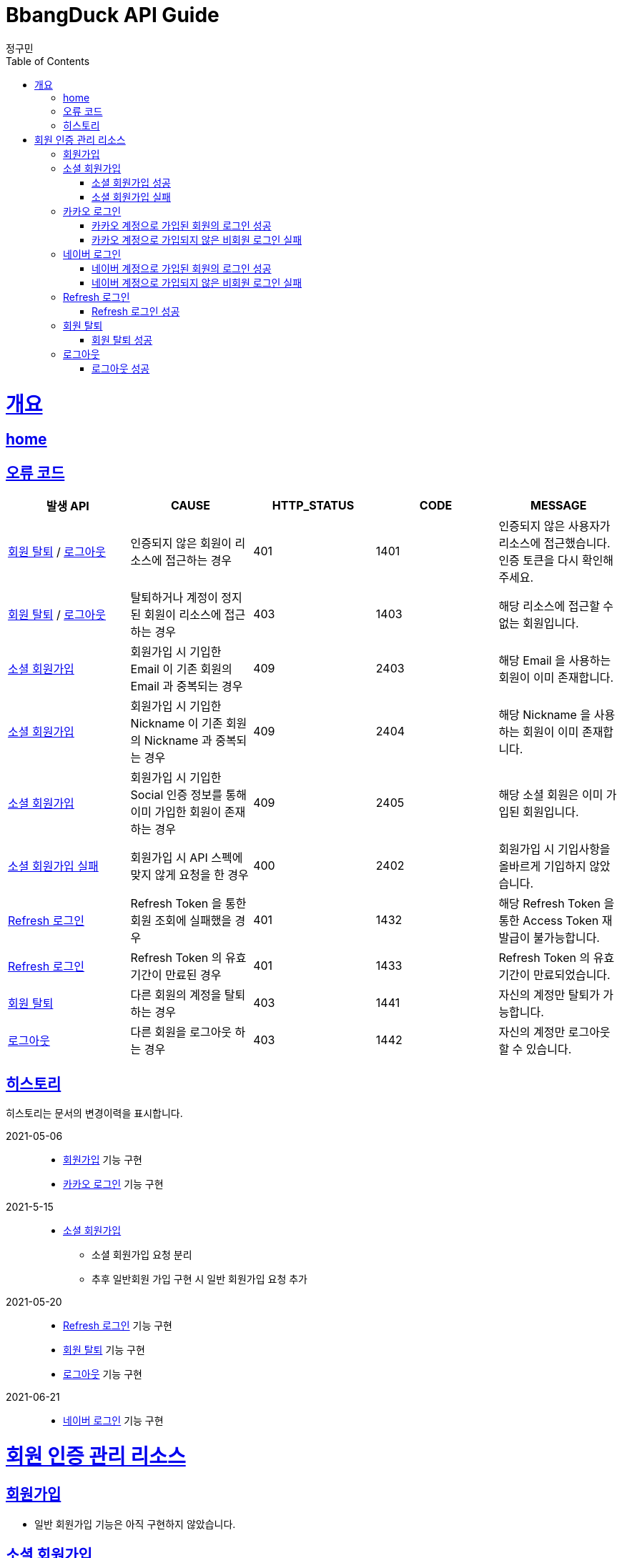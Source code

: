 = BbangDuck API Guide
정구민;
:doctype: book
:icons: font
:source-highlighter: highlightjs
:toc: left
:toclevels: 4
:sectlinks:
:operation-curl-request-title: Example request
:operation-http-response-title: Example response
:docinfo: shared-head

[[overview]]
= 개요
== link:/docs/index.html[home]
== 오류 코드

|===
| 발생 API | CAUSE | HTTP_STATUS |CODE | MESSAGE

| <<resources-withdrawal>> / <<resources-sign-out>>
| 인증되지 않은 회원이 리소스에 접근하는 경우
| 401
| 1401
| 인증되지 않은 사용자가 리소스에 접근했습니다. 인증 토큰을 다시 확인해 주세요.

| <<resources-withdrawal>> / <<resources-sign-out>>
| 탈퇴하거나 계정이 정지된 회원이 리소스에 접근하는 경우
| 403
| 1403
| 해당 리소스에 접근할 수 없는 회원입니다.

| <<resources-social-sign-up>>
| 회원가입 시 기입한 Email 이 기존 회원의 Email 과 중복되는 경우
| 409
| 2403
| 해당 Email 을 사용하는 회원이 이미 존재합니다.

| <<resources-social-sign-up>>
| 회원가입 시 기입한 Nickname 이 기존 회원의 Nickname 과 중복되는 경우
| 409
| 2404
| 해당 Nickname 을 사용하는 회원이 이미 존재합니다.

| <<resources-social-sign-up>>
| 회원가입 시 기입한 Social 인증 정보를 통해 이미 가입한 회원이 존재하는 경우
| 409
| 2405
| 해당 소셜 회원은 이미 가입된 회원입니다.

| <<resources-social-sign-up-empty>>
| 회원가입 시 API 스펙에 맞지 않게 요청을 한 경우
| 400
| 2402
| 회원가입 시 기입사항을 올바르게 기입하지 않았습니다.

| <<resources-refresh-sign-in>>
| Refresh Token 을 통한 회원 조회에 실패했을 경우
| 401
| 1432
| 해당 Refresh Token 을 통한 Access Token 재발급이 불가능합니다.

| <<resources-refresh-sign-in>>
| Refresh Token 의 유효기간이 만료된 경우
| 401
| 1433
| Refresh Token 의 유효기간이 만료되었습니다.

| <<resources-withdrawal>>
| 다른 회원의 계정을 탈퇴하는 경우
| 403
| 1441
| 자신의 계정만 탈퇴가 가능합니다.

| <<resources-sign-out>>
| 다른 회원을 로그아웃 하는 경우
| 403
| 1442
| 자신의 계정만 로그아웃 할 수 있습니다.

|===

== 히스토리

히스토리는 문서의 변경이력을 표시합니다.

2021-05-06:::
* <<resources-sign-up>> 기능 구현
* <<resources-kakao-sign-in>> 기능 구현

2021-5-15:::
* <<resources-social-sign-up>>
** 소셜 회원가입 요청 분리
** 추후 일반회원 가입 구현 시 일반 회원가입 요청 추가

2021-05-20:::
* <<resources-refresh-sign-in>> 기능 구현
* <<resources-withdrawal>> 기능 구현
* <<resources-sign-out>> 기능 구현

2021-06-21:::
* <<resources-naver-sign-in>> 기능 구현

[[resources-auth]]
= 회원 인증 관리 리소스

[[resources-sign-up]]
== 회원가입

* 일반 회원가입 기능은 아직 구현하지 않았습니다.

[[resources-social-sign-up]]
== 소셜 회원가입

* `POST` `/api/auth/social/sign-up`
* 요청에 필요한 Body 는 json 타입으로 기입합니다.
* Email, Nickname 은 모든 회원가입에 대해서 항상 기입해야 합니다.
* 비밀번호의 경우 Social 인증을 통한 로그인 시 기입하지 않습니다.
* Social 인증을 통한 회원가입이 아닌 경우 비밀번호를 기입합니다.
** 다만 Social 회원이 아닌 경우에 대한 기능 구현은 아직 계획에 없으므로 해당 문서는 변경될 수 있습니다.

[[resources-social-sign-up-success]]
=== 소셜 회원가입 성공

* 응답 HttpStatus : `201 Created`

operation::social-sign-up-success[snippets='request-headers,request-fields,response-fields,curl-request,http-response']

[[resources-social-sign-up-empty]]
=== 소셜 회원가입 실패

* 응답 HttpStatus : `400 Bad Request`
* 회원가입 시 기입해야 할 사항을 모두 입력하지 않았을 경우에 대한 응답입니다.

operation::social-sign-up-empty[snippets='request-headers,request-fields,response-fields,curl-request,http-response']

[[resources-kakao-sign-in]]
== 카카오 로그인

* 카카오 로그인은 `GET` `/api/auth/kakao/sign-in` 으로 요청합니다.
** 이후 내부적인 처리에 의해 카카오 인증 페이지로 Redirect 됩니다.
** 카카오 인증 페이지에서 로그인에 성공할 경우 `/api/auth/kakao/sign-in/callback` 에 Redirect 됩니다.

[[resources-member-kakao-sign-up-callback]]
=== 카카오 계정으로 가입된 회원의 로그인 성공

* 카카오 계정을 통해 인증된 회원이 회원가입이 되어있는 회원일 경우 인증 토큰을 발급합니다.
** 이 때의 status 값은 `1221` 입니다.
* 인증 토큰의 경우 Header, Payload, Signature 쪼개어 응답합니다.
* 해당 응답은 페이지를 응답합니다.
** 이후 응답 값들을 window.opener.postMessage 를 통해 부모 페이지 보냅니다.

operation::member-kakao-sign-up-callback[snippets='curl-request,http-response']

[[resources-no-member-kakao-sign-up-callbcak]]
=== 카카오 계정으로 가입되지 않은 비회원 로그인 실패

* 카카오 계정을 통해 인증된 회원이 회원가입이 되어있지 않은 회원일 경우 카카오 인증을 통해 넘어온 회원의 정보를 응답합니다.
** 이 때의 status 값은 `1421` 입니다.
* 응답되는 Data 는 SocialId, Email, Nickname, SocialType 에 대한 정보가 응답됩니다.
* 해당 응답은 페이지를 응답합니다.
** 이후 응답 값들을 window.opener.postMessage 를 통해 부모 페이지 보냅니다.

operation::no-member-kakao-sign-up-callback[snippets='curl-request,http-response']


[[resources-naver-sign-in]]
== 네이버 로그인

* `GET` `/api/auth/naver/sign-in`
** 이후 내부적인 처리에 의해 네이버 인증 페이지로 Redirect 됩니다.
** 네이버 인증 페이지에서 로그인에 성공할 경우 `/api/auth/naver/sign-in/callback` 에 Redirect 됩니다.

[[resources-member-naver-sign-in-callback]]
=== 네이버 계정으로 가입된 회원의 로그인 성공

* 네이버 계정을 통해 인증된 회원이 회원가입이 되어있는 회원일 경우 인증 토큰을 발급합니다.
** 이 때의 status 값은 `1225` 입니다.
* 인증 토큰의 경우 Header, Payload, Signature 쪼개어 응답합니다.
* 해당 응답은 페이지를 응답합니다.
** 이후 응답 값들을 window.opener.postMessage 를 통해 부모 페이지 보냅니다.

operation::member-naver-sign-in-callback[snippets='curl-request,http-response']

[[resources-no-member-naver-sign-in-callback]]
=== 네이버 계정으로 가입되지 않은 비회원 로그인 실패

* 네이버 계정을 통해 인증된 회원이 회원가입이 되어있지 않은 회원일 경우 네이버 인증을 통해 넘어온 회원의 정보를 응답합니다.
** 이 때의 status 값은 `1422` 입니다.
* 응답되는 Data 는 SocialId, Email, Nickname, SocialType 에 대한 정보가 응답됩니다.
* 해당 응답은 페이지를 응답합니다.
** 이후 응답 값들을 window.opener.postMessage 를 통해 부모 페이지 보냅니다.

operation::no-member-naver-sign-in-callback[snippets='curl-request,http-response']

[[resources-refresh-sign-in]]
== Refresh 로그인

* `POST` `/api/auth/refresh`
* Refresh Token 을 통해 Access Token 을 재발급 받습니다.
* 응답되는 Access Token 은 Header, payload, signature 로 나누어 응답합니다.
* 해당 요청에 사용되는 Refresh Token 은 로그인 시점에 응답됩니다.
* 해당 요청 시 Refresh Token 의 기간이 만료되었다면 로그인에 실패합니다.

[[resources-refresh-sign-in-success]]
=== Refresh 로그인 성공

* 응답 HttpStatus : `200 OK`

operation::refresh-sign-in-success[snippets='request-headers,request-fields,response-fields,curl-request,http-response']

[[resources-withdrawal]]
== 회원 탈퇴

* `DELETE` `/api/auth/{memberId}/withdrawal`
* 회원의 계정을 탈퇴합니다.
* 인증된 사용자만 해당 리소스에 접근이 가능하고, 인증된 사용자는 다른 회원의 계정을 탈퇴할 수 없습니다.
* 이미 계정이 탈퇴된 회원 또한 해당 리소스에 접근이 불가능합니다.

[[resources-withdrawal-success]]
=== 회원 탈퇴 성공

* 응답 HttpStatus : `200 OK`

operation::withdrawal-success[snippets='request-headers,response-fields,curl-request,http-response']

[[resources-sign-out]]
== 로그아웃

* `GET` `/api/auth/{memberId}/sign-out`
* 회원을 로그아웃합니다.
* 지정된 회원의 Refresh Token 을 삭제합니다.
* 인증된 사용자만 해당 리소스에 접근이 가능하고, 인증된 사용자는 다른 회원을 로그아웃할 수 없습니다.
* 로그아웃 시점에 회원의 Access Token, Refresh Token 은 프론트 단에서 삭제해 주시길 바랍니다.

[[resources-sign-out-success]]
=== 로그아웃 성공

* 응답 HttpStatus : `200 OK`

operation::sign-out-success[snippets='request-headers,response-fields,curl-request,http-response']



